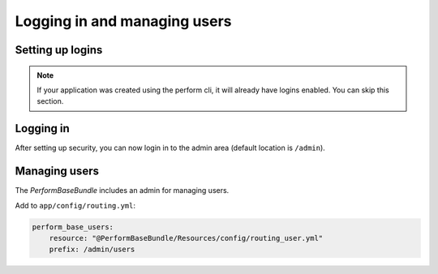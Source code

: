 Logging in and managing users
=============================

Setting up logins
-----------------

.. note::

   If your application was created using the perform cli, it will already have logins enabled. You can skip this section.

Logging in
----------

After setting up security, you can now login in to the admin area (default location is ``/admin``).

Managing users
--------------

The `PerformBaseBundle` includes an admin for managing users.

Add to ``app/config/routing.yml``:

.. code-block:: yaml

    perform_base_users:
        resource: "@PerformBaseBundle/Resources/config/routing_user.yml"
        prefix: /admin/users

